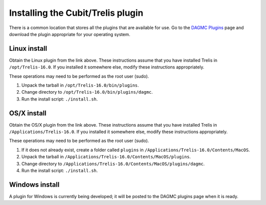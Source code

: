 Installing the Cubit/Trelis plugin
==================================

There is a common location that stores all the plugins that are available for
use. Go to the `DAGMC Plugins <DAGMC_plugins_>`_ page and download the plugin
appropriate for your operating system.

Linux install
~~~~~~~~~~~~~

Obtain the Linux plugin from the link above. These instructions assume that you
have installed Trelis in ``/opt/Trelis-16.0``. If you installed it somewhere
else, modify these instructions appropriately.

These operations may need to be performed as the root user (sudo).

1.  Unpack the tarball in ``/opt/Trelis-16.0/bin/plugins``.
2.  Change directory to ``/opt/Trelis-16.0/bin/plugins/dagmc``.
3.  Run the install script: ``./install.sh``.

OS/X install
~~~~~~~~~~~~

Obtain the OS/X plugin from the link above. These instructions assume that you
have installed Trelis in ``/Applications/Trelis-16.0``. If you installed it
somewhere else, modify these instructions appropriately.

These operations may need to be performed as the root user (sudo).

1.  If it does not already exist, create a folder called ``plugins`` in
    ``/Applications/Trelis-16.0/Contents/MacOS``.
2.  Unpack the tarball in ``/Applications/Trelis-16.0/Contents/MacOS/plugins``.
3.  Change directory to
    ``/Applications/Trelis-16.0/Contents/MacOS/plugins/dagmc``.
4.  Run the install script: ``./install.sh``.

Windows install
~~~~~~~~~~~~~~~

A plugin for Windows is currently being developed; it will be posted to the
DAGMC plugins page when it is ready.

..  _DAGMC_plugins: http://go.wisc.edu/dagmc-trelis
